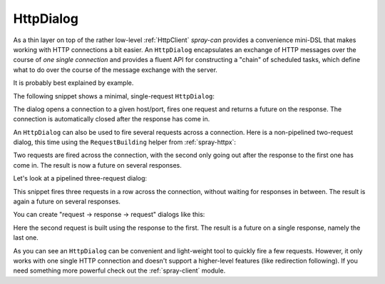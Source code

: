.. _HttpDialog:

HttpDialog
==========

As a thin layer on top of the rather low-level :ref:`HttpClient` *spray-can* provides a convenience mini-DSL that makes
working with HTTP connections a bit easier. An ``HttpDialog`` encapsulates an exchange of HTTP messages over the course
of *one single connection* and provides a fluent API for constructing a "chain" of scheduled tasks, which define what to
do over the course of the message exchange with the server.

It is probably best explained by example.

The following snippet shows a minimal, single-request ``HttpDialog``:

.. includecode:: code/docs/HttpDialogExamplesSpec.scala
   :snippet: example-1

The dialog opens a connection to a given host/port, fires one request and returns a future on the response. The
connection is automatically closed after the response has come in.

An ``HttpDialog`` can also be used to fire several requests across a connection. Here is a non-pipelined two-request
dialog, this time using the ``RequestBuilding`` helper from :ref:`spray-httpx`:

.. includecode:: code/docs/HttpDialogExamplesSpec.scala
   :snippet: example-2

Two requests are fired across the connection, with the second only going out after the response to the first one
has come in. The result is now a future on several responses.

Let's look at a pipelined three-request dialog:

.. includecode:: code/docs/HttpDialogExamplesSpec.scala
   :snippet: example-3

This snippet fires three requests in a row across the connection, without waiting for responses in between. The result
is again a future on several responses.

You can create "request -> response -> request" dialogs like this:

.. includecode:: code/docs/HttpDialogExamplesSpec.scala
   :snippet: example-4

Here the second request is built using the response to the first. The result is a future on a single response, namely
the last one.

As you can see an ``HttpDialog`` can be convenient and light-weight tool to quickly fire a few requests. However, it
only works with one single HTTP connection and doesn't support a higher-level features (like redirection following).
If you need something more powerful check out the :ref:`spray-client` module.